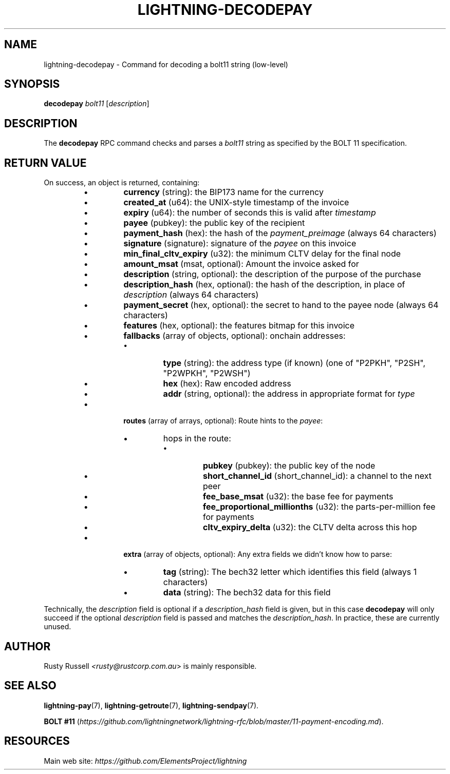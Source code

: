 .TH "LIGHTNING-DECODEPAY" "7" "" "" "lightning-decodepay"
.SH NAME
lightning-decodepay - Command for decoding a bolt11 string (low-level)
.SH SYNOPSIS

\fBdecodepay\fR \fIbolt11\fR [\fIdescription\fR]

.SH DESCRIPTION

The \fBdecodepay\fR RPC command checks and parses a \fIbolt11\fR string as
specified by the BOLT 11 specification\.

.SH RETURN VALUE

On success, an object is returned, containing:

.RS
.IP \[bu]
\fBcurrency\fR (string): the BIP173 name for the currency
.IP \[bu]
\fBcreated_at\fR (u64): the UNIX-style timestamp of the invoice
.IP \[bu]
\fBexpiry\fR (u64): the number of seconds this is valid after \fItimestamp\fR
.IP \[bu]
\fBpayee\fR (pubkey): the public key of the recipient
.IP \[bu]
\fBpayment_hash\fR (hex): the hash of the \fIpayment_preimage\fR (always 64 characters)
.IP \[bu]
\fBsignature\fR (signature): signature of the \fIpayee\fR on this invoice
.IP \[bu]
\fBmin_final_cltv_expiry\fR (u32): the minimum CLTV delay for the final node
.IP \[bu]
\fBamount_msat\fR (msat, optional): Amount the invoice asked for
.IP \[bu]
\fBdescription\fR (string, optional): the description of the purpose of the purchase
.IP \[bu]
\fBdescription_hash\fR (hex, optional): the hash of the description, in place of \fIdescription\fR (always 64 characters)
.IP \[bu]
\fBpayment_secret\fR (hex, optional): the secret to hand to the payee node (always 64 characters)
.IP \[bu]
\fBfeatures\fR (hex, optional): the features bitmap for this invoice
.IP \[bu]
\fBfallbacks\fR (array of objects, optional): onchain addresses:
.RS
.IP \[bu]
\fBtype\fR (string): the address type (if known) (one of "P2PKH", "P2SH", "P2WPKH", "P2WSH")
.IP \[bu]
\fBhex\fR (hex): Raw encoded address
.IP \[bu]
\fBaddr\fR (string, optional): the address in appropriate format for \fItype\fR

.RE

.IP \[bu]
\fBroutes\fR (array of arrays, optional): Route hints to the \fIpayee\fR:
.RS
.IP \[bu]
hops in the route:
.RS
.IP \[bu]
\fBpubkey\fR (pubkey): the public key of the node
.IP \[bu]
\fBshort_channel_id\fR (short_channel_id): a channel to the next peer
.IP \[bu]
\fBfee_base_msat\fR (u32): the base fee for payments
.IP \[bu]
\fBfee_proportional_millionths\fR (u32): the parts-per-million fee for payments
.IP \[bu]
\fBcltv_expiry_delta\fR (u32): the CLTV delta across this hop

.RE


.RE

.IP \[bu]
\fBextra\fR (array of objects, optional): Any extra fields we didn't know how to parse:
.RS
.IP \[bu]
\fBtag\fR (string): The bech32 letter which identifies this field (always 1 characters)
.IP \[bu]
\fBdata\fR (string): The bech32 data for this field

.RE


.RE

Technically, the \fIdescription\fR field is optional if a
\fIdescription_hash\fR field is given, but in this case \fBdecodepay\fR will
only succeed if the optional \fIdescription\fR field is passed and matches
the \fIdescription_hash\fR\. In practice, these are currently unused\.

.SH AUTHOR

Rusty Russell \fI<rusty@rustcorp.com.au\fR> is mainly responsible\.

.SH SEE ALSO

\fBlightning-pay\fR(7), \fBlightning-getroute\fR(7), \fBlightning-sendpay\fR(7)\.


\fBBOLT
#11\fR (\fIhttps://github.com/lightningnetwork/lightning-rfc/blob/master/11-payment-encoding.md\fR)\.

.SH RESOURCES

Main web site: \fIhttps://github.com/ElementsProject/lightning\fR

\" SHA256STAMP:38fe5fd558271a8c5d34f3a4dd114d83389545b38b92b89ec0b16da70b73539a
